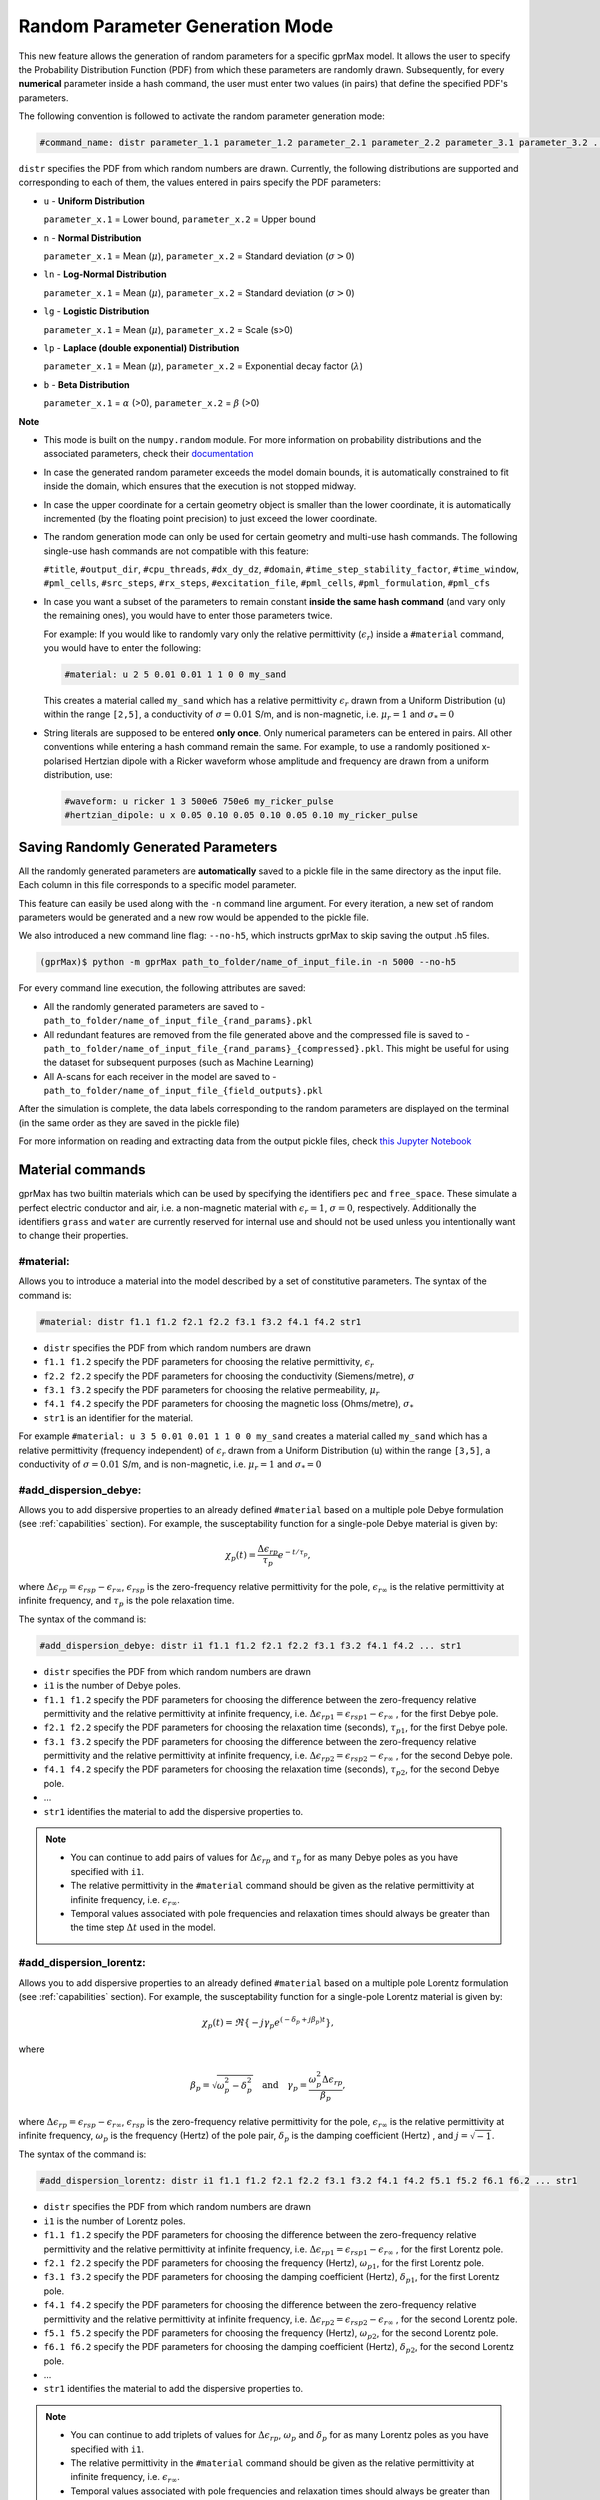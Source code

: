 .. _commands:

*********************************
Random Parameter Generation Mode
*********************************

This new feature allows the generation of random parameters for a specific gprMax model. It allows the user to specify the Probability Distribution Function (PDF) from which these parameters are randomly drawn. Subsequently, for every **numerical** parameter inside a hash command, the user must enter two values (in pairs) that define the specified PDF's parameters.

The following convention is followed to activate the random parameter generation mode:

.. code-block:: none

    #command_name: distr parameter_1.1 parameter_1.2 parameter_2.1 parameter_2.2 parameter_3.1 parameter_3.2 ...

``distr`` specifies the PDF from which random numbers are drawn. Currently, the following distributions are supported and corresponding to each of them, the values entered in pairs specify the PDF parameters:

* ``u`` - **Uniform Distribution**

  ``parameter_x.1`` = Lower bound, ``parameter_x.2`` = Upper bound

* ``n`` - **Normal Distribution**

  ``parameter_x.1`` = Mean (:math:`\mu`), ``parameter_x.2`` = Standard deviation (:math:`\sigma>0`)

* ``ln`` - **Log-Normal Distribution**

  ``parameter_x.1`` = Mean (:math:`\mu`), ``parameter_x.2`` = Standard deviation (:math:`\sigma>0`)

* ``lg`` - **Logistic Distribution**

  ``parameter_x.1`` = Mean (:math:`\mu`), ``parameter_x.2`` = Scale (s>0)

* ``lp`` - **Laplace (double exponential) Distribution**

  ``parameter_x.1`` = Mean (:math:`\mu`), ``parameter_x.2`` = Exponential decay factor (:math:`\lambda`)

* ``b`` - **Beta Distribution**

  ``parameter_x.1`` = :math:`\alpha` (>0), ``parameter_x.2`` = :math:`\beta` (>0)


**Note**

* This mode is built on the ``numpy.random`` module. For more information on probability distributions and the associated parameters, check their `documentation <https://numpy.org/doc/1.16/reference/routines.random.html>`_ 

* In case the generated random parameter exceeds the model domain bounds, it is automatically constrained to fit inside the domain, which ensures that the execution is not stopped midway.

* In case the upper coordinate for a certain geometry object is smaller than the lower coordinate, it is automatically incremented (by the floating point precision) to just exceed the lower coordinate.

* The random generation mode can only be used for certain geometry and multi-use hash commands. The following single-use hash commands are not compatible with this feature: 
  
  ``#title``, ``#output_dir``, ``#cpu_threads``, ``#dx_dy_dz``, ``#domain``, ``#time_step_stability_factor``, ``#time_window``, ``#pml_cells``, ``#src_steps``, ``#rx_steps``, ``#excitation_file``, ``#pml_cells``, ``#pml_formulation``, ``#pml_cfs``

* In case you want a subset of the parameters to remain constant **inside the same hash command** (and vary only the remaining ones), you would have to enter those parameters twice.

  For example: If you would like to randomly vary only the relative permittivity (:math:`\epsilon_r`) inside a ``#material`` command, you would have to enter the following: 

  .. code-block:: none

      #material: u 2 5 0.01 0.01 1 1 0 0 my_sand

  This creates a material called ``my_sand`` which has a relative permittivity :math:`\epsilon_r` drawn from a Uniform Distribution (``u``) within the range ``[2,5]``, a conductivity of :math:`\sigma = 0.01` S/m, and is non-magnetic, i.e. :math:`\mu_r = 1` and :math:`\sigma_* = 0`

* String literals are supposed to be entered **only once**. Only numerical parameters can be entered in pairs. All other conventions while entering a hash command remain the same. For example, to use a randomly positioned x-polarised Hertzian dipole with a Ricker waveform whose amplitude and frequency are drawn from a uniform distribution, use: 
  
  .. code-block:: none

    #waveform: u ricker 1 3 500e6 750e6 my_ricker_pulse
    #hertzian_dipole: u x 0.05 0.10 0.05 0.10 0.05 0.10 my_ricker_pulse


Saving Randomly Generated Parameters
====================================

All the randomly generated parameters are **automatically** saved to a pickle file in the same directory as the input file. Each column in this file corresponds to a specific model parameter.

This feature can easily be used along with the ``-n`` command line argument. For every iteration, a new set of random parameters would be generated and a new row would be appended to the pickle file. 

We also introduced a new command line flag: ``--no-h5``, which instructs gprMax to skip saving the output .h5 files.

.. code-block:: none

    (gprMax)$ python -m gprMax path_to_folder/name_of_input_file.in -n 5000 --no-h5

For every command line execution, the following attributes are saved:

* All the randomly generated parameters are saved to - ``path_to_folder/name_of_input_file_{rand_params}.pkl``
* All redundant features are removed from the file generated above and the compressed file is saved to - ``path_to_folder/name_of_input_file_{rand_params}_{compressed}.pkl``. This might be useful for using the dataset for subsequent purposes (such as Machine Learning)
* All A-scans for each receiver in the model are saved to - ``path_to_folder/name_of_input_file_{field_outputs}.pkl``

After the simulation is complete, the data labels corresponding to the random parameters are displayed on the terminal (in the same order as they are saved in the pickle file)

For more information on reading and extracting data from the output pickle files, check `this Jupyter Notebook <https://github.com/utsav-akhaury/gprMax/blob/devel/ML/ML.ipynb>`_


.. _materials:

Material commands
=================

gprMax has two builtin materials which can be used by specifying the identifiers ``pec`` and ``free_space``. These simulate a perfect electric conductor and air, i.e. a non-magnetic material with :math:`\epsilon_r = 1`, :math:`\sigma = 0`, respectively. Additionally the identifiers ``grass`` and ``water`` are currently reserved for internal use and should not be used unless you intentionally want to change their properties.

#material:
----------

Allows you to introduce a material into the model described by a set of constitutive parameters. The syntax of the command is:

.. code-block:: none

    #material: distr f1.1 f1.2 f2.1 f2.2 f3.1 f3.2 f4.1 f4.2 str1

* ``distr`` specifies the PDF from which random numbers are drawn
* ``f1.1 f1.2`` specify the PDF parameters for choosing the relative permittivity, :math:`\epsilon_r`
* ``f2.2 f2.2`` specify the PDF parameters for choosing the conductivity (Siemens/metre), :math:`\sigma`
* ``f3.1 f3.2`` specify the PDF parameters for choosing the relative permeability, :math:`\mu_r`
* ``f4.1 f4.2`` specify the PDF parameters for choosing the magnetic loss (Ohms/metre), :math:`\sigma_*`
* ``str1`` is an identifier for the material.

For example ``#material: u 3 5 0.01 0.01 1 1 0 0 my_sand`` creates a material called ``my_sand`` which has a relative permittivity (frequency independent) of :math:`\epsilon_r` drawn from a Uniform Distribution (``u``) within the range ``[3,5]``, a conductivity of :math:`\sigma = 0.01` S/m, and is non-magnetic, i.e. :math:`\mu_r = 1` and :math:`\sigma_* = 0`


#add_dispersion_debye:
----------------------

Allows you to add dispersive properties to an already defined ``#material`` based on a multiple pole Debye formulation (see :ref:`capabilities` section). For example, the susceptability function for a single-pole Debye material is given by:

.. math::

    \chi_p (t) = \frac{\Delta \epsilon_{rp}}{\tau_p} e^{-t/\tau_p},

where :math:`\Delta \epsilon_{rp} = \epsilon_{rsp} - \epsilon_{r \infty}`, :math:`\epsilon_{rsp}` is the zero-frequency relative permittivity for the pole, :math:`\epsilon_{r \infty}` is the relative permittivity at infinite frequency, and :math:`\tau_p` is the pole relaxation time.

The syntax of the command is:

.. code-block:: none

    #add_dispersion_debye: distr i1 f1.1 f1.2 f2.1 f2.2 f3.1 f3.2 f4.1 f4.2 ... str1

* ``distr`` specifies the PDF from which random numbers are drawn
* ``i1`` is the number of Debye poles.
* ``f1.1 f1.2`` specify the PDF parameters for choosing the difference between the zero-frequency relative permittivity and the relative permittivity at infinite frequency, i.e. :math:`\Delta \epsilon_{rp1} = \epsilon_{rsp1} - \epsilon_{r \infty}` , for the first Debye pole.
* ``f2.1 f2.2`` specify the PDF parameters for choosing the relaxation time (seconds), :math:`\tau_{p1}`, for the first Debye pole.
* ``f3.1 f3.2`` specify the PDF parameters for choosing the difference between the zero-frequency relative permittivity and the relative permittivity at infinite frequency, i.e. :math:`\Delta \epsilon_{rp2} = \epsilon_{rsp2} - \epsilon_{r \infty}` , for the second Debye pole.
* ``f4.1 f4.2`` specify the PDF parameters for choosing the relaxation time (seconds), :math:`\tau_{p2}`, for the second Debye pole.
* ...
* ``str1`` identifies the material to add the dispersive properties to.

.. note::

    * You can continue to add pairs of values for :math:`\Delta \epsilon_{rp}` and :math:`\tau_p` for as many Debye poles as you have specified with ``i1``.
    * The relative permittivity in the ``#material`` command should be given as the relative permittivity at infinite frequency, i.e. :math:`\epsilon_{r \infty}`.
    * Temporal values associated with pole frequencies and relaxation times should always be greater than the time step :math:`\Delta t` used in the model.


#add_dispersion_lorentz:
------------------------

Allows you to add dispersive properties to an already defined ``#material`` based on a multiple pole Lorentz formulation (see :ref:`capabilities` section). For example, the susceptability function for a single-pole Lorentz material is given by:

.. math::

    \chi_p (t) = \Re \left\{ -j\gamma_p e^{(-\delta_p + j\beta_p)t} \right\},

where

.. math::

    \beta_p = \sqrt{\omega_p^2 - \delta_p^2} \quad \textrm{and} \quad \gamma_p = \frac{\omega_p^2 \Delta \epsilon_{rp}}{\beta_p},

where :math:`\Delta \epsilon_{rp} = \epsilon_{rsp} - \epsilon_{r \infty}`, :math:`\epsilon_{rsp}` is the zero-frequency relative permittivity for the pole, :math:`\epsilon_{r \infty}` is the relative permittivity at infinite frequency, :math:`\omega_p` is the frequency (Hertz) of the pole pair, :math:`\delta_p` is the damping coefficient (Hertz) , and :math:`j=\sqrt{-1}`.

The syntax of the command is:

.. code-block:: none

    #add_dispersion_lorentz: distr i1 f1.1 f1.2 f2.1 f2.2 f3.1 f3.2 f4.1 f4.2 f5.1 f5.2 f6.1 f6.2 ... str1

* ``distr`` specifies the PDF from which random numbers are drawn
* ``i1`` is the number of Lorentz poles.
* ``f1.1 f1.2`` specify the PDF parameters for choosing the difference between the zero-frequency relative permittivity and the relative permittivity at infinite frequency, i.e. :math:`\Delta \epsilon_{rp1} = \epsilon_{rsp1} - \epsilon_{r \infty}` , for the first Lorentz pole.
* ``f2.1 f2.2`` specify the PDF parameters for choosing the frequency (Hertz), :math:`\omega_{p1}`, for the first Lorentz pole.
* ``f3.1 f3.2`` specify the PDF parameters for choosing the damping coefficient (Hertz), :math:`\delta_{p1}`, for the first Lorentz pole.
* ``f4.1 f4.2`` specify the PDF parameters for choosing the difference between the zero-frequency relative permittivity and the relative permittivity at infinite frequency, i.e. :math:`\Delta \epsilon_{rp2} = \epsilon_{rsp2} - \epsilon_{r \infty}` , for the second Lorentz pole.
* ``f5.1 f5.2`` specify the PDF parameters for choosing the frequency (Hertz), :math:`\omega_{p2}`, for the second Lorentz pole.
* ``f6.1 f6.2`` specify the PDF parameters for choosing the damping coefficient (Hertz), :math:`\delta_{p2}`, for the second Lorentz pole.
* ...
* ``str1`` identifies the material to add the dispersive properties to.

.. note::

    * You can continue to add triplets of values for :math:`\Delta \epsilon_{rp}`, :math:`\omega_p` and :math:`\delta_p` for as many Lorentz poles as you have specified with ``i1``.
    * The relative permittivity in the ``#material`` command should be given as the relative permittivity at infinite frequency, i.e. :math:`\epsilon_{r \infty}`.
    * Temporal values associated with pole frequencies and relaxation times should always be greater than the time step :math:`\Delta t` used in the model.


#add_dispersion_drude:
----------------------

Allows you to add dispersive properties to an already defined ``#material`` based on a multiple pole Drude formulation (see :ref:`capabilities` section). For example, the susceptability function for a single-pole Drude material is given by:

.. math::

    \chi_p (t) = \frac{\omega_p^2}{\gamma_p} (1-e^{-\gamma_p t}),

where :math:`\omega_p` is the frequency (Hertz) of the pole, and :math:`\gamma_p` is the inverse of the pole relaxation time (Hertz).

The syntax of the command is:

.. code-block:: none

    #add_dispersion_drude: distr i1 f1.1 f1.2 f2.1 f2.2 f3.1 f3.2 f4.1 f4.2 ... str1

* ``distr`` specifies the PDF from which random numbers are drawn
* ``i1`` is the number of Drude poles.
* ``f1.1 f1.2`` specify the PDF parameters for choosing the frequency (Hertz), :math:`\omega_{p1}`, for the first Drude pole.
* ``f2.1 f2.2`` specify the PDF parameters for choosing the inverse of the relaxation time (Hertz), :math:`\gamma_{p1}`, for the first Drude pole.
* ``f3.1 f3.2`` specify the PDF parameters for choosing the frequency (Hertz), :math:`\omega_{p2}`, for the second Drude pole.
* ``f4.1 f4.2`` specify the PDF parameters for choosing the inverse of the relaxation time (Hertz), :math:`\gamma_{p2}` for the second Drude pole.
* ...
* ``str1`` identifies the material to add the dispersive properties to.

.. note::

    * You can continue to add pairs of values for :math:`\omega_p` and :math:`\gamma_p` for as many Drude poles as you have specified with ``i1``.
    * Temporal values associated with pole frequencies and relaxation times should always be greater than the time step :math:`\Delta t` used in the model.


#soil_peplinski:
----------------

Allows you to use a mixing model for soils proposed by Peplinski (http://dx.doi.org/10.1109/36.387598), valid for frequencies in the range 0.3GHz to 1.3GHz. The command is designed to be used in conjunction with the ``#fractal_box`` command for creating soils with realistic dielectric and geometric properties. The syntax of the command is:

.. code-block:: none

    #soil_peplinski: distr f1.1 f1.2 f2.1 f2.2 f3.1 f3.2 f4.1 f4.2 f5.1 f5.2 f6.1 f6.2 str1

* ``distr`` specifies the PDF from which random numbers are drawn
* ``f1.1 f1.2`` specify the PDF parameters for choosing the sand fraction of the soil.
* ``f2.1 f2.2`` specify the PDF parameters for choosing the clay fraction of the soil.
* ``f3.1 f3.2`` specify the PDF parameters for choosing the bulk density of the soil in grams per centimetre cubed.
* ``f4.1 f4.2`` specify the PDF parameters for choosing the density of the sand particles in the soil in grams per centimetre cubed.
* ``f5.1 f5.2`` and ``f6.1 f6.2``specify the PDF parameters for defining a range for the volumetric water fraction of the soil.
* ``str1`` is an identifier for the soil.

For example for a soil with sand fraction 0.5, clay fraction 0.5, bulk density :math:`2~g/cm^3`, sand particle density of :math:`2.66~g/cm^3`, and a volumetric water fraction range of 0.001 - 0.25 use: ``#soil_peplinski: 0.5 0.5 2.0 2.66 0.001 0.25 my_soil``.

.. note::

    Further information on the Peplinski soil model and our implementation can be found in 'Giannakis, I. (2016). Realistic numerical modelling of Ground Penetrating Radar for landmine detection. The University of Edinburgh. (http://hdl.handle.net/1842/20449)'


Object construction commands
============================

Object construction commands are processed in the order they appear in the input file. Therefore space in the model allocated to a specific material using for example the ``#box`` command can be reallocated to another material using the same or any other object construction command. Space in the model can be regarded as a canvas in which objects are introduced and one can be overlaid on top of the other overwriting its properties in order to produce the desired geometry. The object construction commands can therefore be used to create complex shapes and configurations.

.. _geometryview:

#geometry_view:
---------------

Allows you output to file(s) information about the geometry of model. The file(s) use the open source `Visualization ToolKit (VTK) <http://www.vtk.org>`_ format which can be viewed in many free readers, such as `Paraview <http://www.paraview.org>`_. The command can be used to create several 3D views of the model which are useful for checking that it has been constructed as desired. The syntax of the command is:

.. code-block:: none

    #geometry_view: distr f1.1 f1.2 f2.1 f2.2 f3.1 f3.2 f4.1 f4.2 f5.1 f5.2 f6.1 f6.2 f7.1 f7.2 f8.1 f8.2 f9.1 f9.2 file1 c1

* ``distr`` specifies the PDF from which random numbers are drawn
* ``f1.1 f1.2`` and ``f2.1 f2.2`` and ``f3.1 f3.2`` specify the PDF parameters for choosing the lower left (x,y,z) coordinates of the volume of the geometry view in metres respectively.
* ``f4.1 f4.2`` and ``f5.1 f5.2`` and ``f6.1 f6.2`` specify the PDF parameters for choosing the upper right (x,y,z) coordinates of the volume of the geometry view in metres respectively.
* ``f7.1 f7.2`` and ``f8.1 f8.2`` and ``f9.1 f9.2`` specify the PDF parameters for choosing the spatial discretisation of the geometry view in metres respectively. Typically these will be the same as the spatial discretisation of the model but they can be courser if desired.
* ``file1`` is the filename of the file where the geometry view will be stored in the same directory as the input file.
* ``c1`` can be either n (normal) or f (fine) which specifies whether to output the geometry information on a per-cell basis (n) or a per-cell-edge basis (f). The fine mode should be reserved for viewing detailed parts of the geometry that occupy small volumes, as using this mode can generate geometry files with large file sizes.

.. tip::

    When you want to just check the geometry of your model, run gprMax using the optional command line argument ``--geometry-only``. This will build the model and produce any geometry view files, but will not run the simulation.


#edge:
------

Allows you to introduce a wire with specific properties into the model. A wire is an edge of a Yee cell and it can be useful to model resistors or thin wires. The syntax of the command is:

.. code-block:: none

    #edge: distr f1.1 f1.2 f2.1 f2.2 f3.1 f3.2 f4.1 f4.2 f5.1 f5.2 f6.1 f6.2 str1

* ``distr`` specifies the PDF from which random numbers are drawn
* ``f1.1 f1.2`` and ``f2.1 f2.2`` and ``f3.1 f3.2`` specify the PDF parameters for choosing the starting (x,y,z) coordinates of the edge respectively.
* ``f4.1 f4.2`` and ``f5.1 f5.2`` and ``f6.1 f6.2`` specify the PDF parameters for choosing the ending (x,y,z) coordinates of the edge respectively. The coordinates should define a single line.
* ``str1`` is a material identifier that must correspond to material that has already been defined in the input file, or is one of the builtin materials ``pec`` or ``free_space``.

For example to specify a x-directed wire of random length that is a perfect electric conductor, use: ``#edge: u 0.4 0.6 0.5 0.5 0.5 0.5 0.7 0.9 0.5 0.5 0.5 0.5 pec``. Note that the y and z coordinates are identical.

#plate:
-------

Allows you to introduce a plate with specific properties into the model. A plate is a surface of a Yee cell and it can be useful to model objects thinner than a Yee cell. The syntax of the command is:

.. code-block:: none

    #plate: distr f1.1 f1.2 f2.1 f2.2 f3.1 f3.2 f4.1 f4.2 f5.1 f5.2 f6.1 f6.2 str1

* ``f1.1 f1.2`` and ``f2.1 f2.2`` and ``f3.1 f3.2`` specify the PDF parameters for choosing the lower left (x,y,z) coordinates of the plate respectively.
* ``f4.1 f4.2`` and ``f5.1 f5.2`` and ``f6.1 f6.2`` specify the PDF parameters for choosing the upper right (x,y,z) coordinates of the plate respectively. The coordinates should define a surface and not a 3D object like the ``#box`` command.
* ``str1`` is a material identifier that must correspond to material that has already been defined in the input file, or is one of the builtin materials ``pec`` or ``free_space``.

For example to specify a xy oriented plate of random surface area that is a perfect electric conductor, use: ``#plate: u 0.4 0.6 0.4 0.6 0.5 0.5 0.7 0.8 0.8 0.9 0.5 0.5 pec``. Note that the z coordinates are identical.

#triangle:
----------

Allows you to introduce a triangular patch or a triangular prism with specific properties into the model. The patch is just a triangular surface made as a collection of staircased Yee cells, and the triangular prism extends the triangular patch in the direction perpendicular to the plane. The syntax of the command is:

.. code-block:: none

    #triangle: distr f1.1 f1.2 f2.1 f2.2 f3.1 f3.2 f4.1 f4.2 f5.1 f5.2 f6.1 f6.2 f7.1 f7.2 f8.1 f8.2 f9.1 f9.2 f10.1 f10.2 str1 [c1]

* ``distr`` specifies the PDF from which random numbers are drawn
* ``f1.1 f1.2`` and ``f2.1 f2.2`` and ``f3.1 f3.2`` specify the PDF parameters for choosing the coordinates (x,y,z) of the first apex of the triangle respectively.
* ``f4.1 f4.2`` and ``f5.1 f5.2`` and ``f6.1 f6.2`` specify the PDF parameters for choosing the coordinates (x,y,z) of the second apex respectively.
* ``f7.1 f7.2`` and ``f8.1 f8.2`` and ``f9.1 f9.2`` specify the PDF parameters for choosing the coordinates (x,y,z) of the third apex respectively.
* ``f10.1 f10.2`` specify the PDF parameters for choosing the thickness of the triangular prism. If the thickness is zero then a triangular patch is created.
* ``str1`` is a material identifier that must correspond to material that has already been defined in the input file, or is one of the builtin materials ``pec`` or ``free_space``.
* ``c1`` is an optional parameter which can be ``y`` or ``n``, used to switch on and off dielectric smoothing. For use only when creating a triangular prism, not a triangular patch.

For example, to specify a xy orientated triangular patch that is a perfect electric conductor, use: ``#triangle: u 0.4 0.6 0.4 0.6 0.5 0.5 0.4 0.6 0.4 0.6 0.5 0.5 0.7 0.8 0.9 1.0 0.5 0.5 0.0 0.0 pec``. Note that the z coordinates are identical and the thickness is zero.

#box:
-----

Allows you to introduce an orthogonal parallelepiped with specific properties into the model. The syntax of the command is:

.. code-block:: none

    #box: distr f1.1 f1.2 f2.1 f2.2 f3.1 f3.2 f4.1 f4.2 f5.1 f5.2 f6.1 f6.2 str1 [c1]

* ``distr`` specifies the PDF from which random numbers are drawn
* ``f1.1 f1.2`` and ``f2.1 f2.2`` and ``f3.1 f3.2`` specify the PDF parameters for choosing the lower left (x,y,z) coordinates of the parallelepiped respectively.
* ``f4.1 f4.2`` and ``f5.1 f5.2`` and ``f6.1 f6.2`` specify the PDF parameters for choosing the upper right (x,y,z) coordinates of the parallelepiped respectively.
* ``str1`` is a material identifier that must correspond to material that has already been defined in the input file, or is one of the builtin materials ``pec`` or ``free_space``.
* ``c1`` is an optional parameter which can be ``y`` or ``n``, used to switch on and off dielectric smoothing.

#sphere:
--------

Allows you to introduce a spherical object with specific parameters into the model. The syntax of the command is:

.. code-block:: none

    #sphere: distr f1.1 f1.2 f2.1 f2.2 f3.1 f3.2 f4.1 f4.2 str1 [c1]

* ``distr`` specifies the PDF from which random numbers are drawn
* ``f1.1 f1.2`` and ``f2.1 f2.2`` and ``f3.1 f3.2`` specify the PDF parameters for choosing the coordinates (x,y,z) of the centre of the sphere respectively.
* ``f4.1 f4.2`` specify the PDF parameters for choosing its radius.
* ``str1`` is a material identifier that must correspond to material that has already been defined in the input file, or is one of the builtin materials ``pec`` or ``free_space``.
* ``c1`` is an optional parameter which can be ``y`` or ``n``, used to switch on and off dielectric smoothing.

For example, to specify a randomly centered sphere with random radius and with constitutive parameters of ``my_sand``, use: ``#sphere: u 0.4 0.6 0.4 0.6 0.4 0.6 0.1 0.4 my_sand``.

.. note::

    * Sphere objects are permitted to extend outwith the model domain if desired, however, only parts of object inside the domain will be created.

#cylinder:
----------

Allows you to introduce a circular cylinder into the model. The orientation of the cylinder axis can be arbitrary, i.e. it does not have align with one of the Cartesian axes of the model. The syntax of the command is:

.. code-block:: none

    #cylinder: distr f1.1 f1.2 f2.1 f2.2 f3.1 f3.2 f4.1 f4.2 f5.1 f5.2 f6.1 f6.2 f7.1 f7.2 str1 [c1]

* ``distr`` specifies the PDF from which random numbers are drawn
* ``f1.1 f1.2`` and ``f2.1 f2.2`` and ``f3.1 f3.2`` specify the PDF parameters for choosing the coordinates (x,y,z) of the centre of one face of the cylinder repectively
* ``f4.1 f4.2`` and ``f5.1 f5.2`` and ``f6.1 f6.2`` specify the PDF parameters for choosing the coordinates (x,y,z) of the centre of the other face repectively.
* ``f7.1 f7.2`` specify the PDF parameters for choosing the radius of the cylinder.
* ``str1`` is a material identifier that must correspond to material that has already been defined in the input file, or is one of the builtin materials ``pec`` or ``free_space``.
* ``c1`` is an optional parameter which can be ``y`` or ``n``, used to switch on and off dielectric smoothing.

For example, to specify a cylinder with its axis in the y direction and that is a perfect electric conductor, use: ``#cylinder: u 0.5 0.5 0.1 0.3 0.5 0.5 0.5 0.5 0.6 0.8 0.5 0.5 0.1 0.4 pec``.

.. note::

    * Cylinder objects are permitted to extend outwith the model domain if desired, however, only parts of object inside the domain will be created.


#cylindrical_sector:
--------------------

Allows you to introduce a cylindrical sector (shaped like a slice of pie) into the model. The syntax of the command is:

.. code-block:: none

    #cylindrical_sector: distr n1 f1.1 f1.2 f2.1 f2.2 f3.1 f3.2 f4.1 f4.2 f5.1 f5.2 f6.1 f6.2 f7.1 f7.2 str1 [c1]

* ``distr`` specifies the PDF from which random numbers are drawn
* ``n1`` is the direction of the axis of the cylinder from which the sector is defined and can be ``x``, ``y``, or ``z``.
* ``f1.1 f1.2`` and ``f2.1 f2.2``specify the PDF parameters for choosing the coordinates of the centre of the cylindrical sector respectively.
* ``f3.1 f3.2`` and ``f4.1 f4.2``specify the PDF parameters for choosing the lower and higher coordinates of the axis of the cylinder from which the sector is defined (in effect they specify the thickness of the sector).
* ``f5.1 f5.2`` specify the PDF parameters for choosing the radius of the cylindrical sector.
* ``f6.1 f6.2`` specify the PDF parameters for choosing the starting angle (in degrees) for the cylindrical sector (with zero degrees defined on the positive first axis of the plane of the cylindrical sector).
* ``f7.1 f7.2`` specify the PDF parameters for choosing the angle (in degrees) swept by the cylindrical sector (the finishing angle of the sector is always anti-clockwise from the starting angle).
* ``str1`` is a material identifier that must correspond to material that has already been defined in the input file, or is one of the builtin materials ``pec`` or ``free_space``.
* ``c1`` is an optional parameter which can be ``y`` or ``n``, used to switch on and off dielectric smoothing.

For example, to specify a cylindrical sector with its axis in the z direction and that is a perfect electric conductor, use: ``#cylindrical_sector: u z 0.30 0.35 0.20 0.25 0.400 0.500 0.550 0.600 0.25 0.30 330 350 60 80 pec``.

.. note::

    * Cylindrical sector objects are permitted to extend outwith the model domain if desired, however, only parts of object inside the domain will be created.

.. _fractals:

#fractal_box:
-------------

Allows you to introduce an orthogonal parallelepiped with fractal distributed properties which are related to a mixing model or normal material into the model. The syntax of the command is:

.. code-block:: none

    #fractal_box: distr f1.1 f1.2 f2.1 f2.2 f3.1 f3.2 f4.1 f4.2 f5.1 f5.2 f6.1 f6.2 f7.1 f7.2 f8.1 f8.2 f9.1 f9.2 f10.1 f10.2 i1 str1 str2 [i2] [c1]

* ``distr`` specifies the PDF from which random numbers are drawn
* ``f1.1 f1.2`` and ``f2.1 f2.2`` and ``f3.1 f3.2`` specify the PDF parameters for choosing the lower left (x,y,z) coordinates of the parallelepiped respectively.
* ``f4.1 f4.2`` and ``f5.1 f5.2`` and ``f6.1 f6.2`` specify the PDF parameters for choosing the upper right (x,y,z) coordinates of the parallelepiped respectively.
* ``f7.1 f7.2`` specify the PDF parameters for choosing the fractal dimension, which for an orthogonal parallelepiped, should take values between zero and three.
* ``f8.1 f8.2`` specify the PDF parameters for choosing the weights for the fractal in the x direction.
* ``f9.1 f9.2`` specify the PDF parameters for choosing the weights for the fractal in the y direction.
* ``f10.1 f10.2`` specify the PDF parameters for choosing the weights for the fractal in the z direction.
* ``i1`` is the number of materials to use for the fractal distribution (defined according to the associated mixing model). This should be set to one if using a normal material instead of a mixing model.
* ``str1`` is an identifier for the associated mixing model or material.
* ``str2`` is an identifier for the fractal box itself.
* ``i2`` is an optional parameter which controls the seeding of the random number generator used to create the fractals. By default (if you don't specify this parameter) the random number generator will be seeded by trying to read data from ``/dev/urandom`` (or the Windows analogue) if available or from the clock otherwise.
* ``c1`` is an optional parameter which can be ``y`` or ``n``, used to switch on and off dielectric smoothing. If ``c1`` is specified then a value for ``i2`` must also be present.

For example, to create an orthogonal parallelepiped with fractal distributed properties using a Peplinski mixing model for soil, with 50 different materials over a range of water volumetric fractions from 0.001 - 0.25, you should first define the mixing model using: ``#soil_peplinski: 0.5 0.5 2.0 2.66 0.001 0.25 my_soil`` and then specify the fractal box using ``#fractal_box: u 0 0 0 0 0 0 0.1 0.1 0.1 0.1 0.1 0.1 1.5 3 1 2 1 2 1 2 50 my_soil my_fractal_box``.

#add_surface_roughness:
-----------------------

Allows you to add rough surfaces to a ``#fractal_box`` in the model. A fractal distribution is used for the profile of the rough surface. The syntax of the command is:

.. code-block:: none

    #add_surface_roughness: distr f1.1 f1.2 f2.1 f2.2 f3.1 f3.2 f4.1 f4.2 f5.1 f5.2 f6.1 f6.2 f7.1 f7.2 f8.1 f8.2 f9.1 f9.2 f10.1 f10.2 f11.1 f11.2 str1 [i1]

* ``distr`` specifies the PDF from which random numbers are drawn
* ``f1.1 f1.2`` and ``f2.1 f2.2`` and ``f3.1 f3.2`` specify the PDF parameters for choosing the lower left (x,y,z) coordinates of a surface on a ``#fractal_box`` respectively.
* ``f4.1 f4.2`` and ``f5.1 f5.2`` and ``f6.1 f6.2`` specify the PDF parameters for choosing the upper right (x,y,z) coordinates of a surface on a ``#fractal_box`` repectively. The coordinates must locate one of the six surfaces of a ``#fractal_box`` but do not have to extend over the entire surface.
* ``f7.1 f7.2`` specify the PDF parameters for choosing the fractal dimension, which for an orthogonal parallelepiped, should take values between zero and three.
* ``f8.1 f8.2`` specify the PDF parameters for choosing the weights for the fractal in first direction of the surface.
* ``f9.1 f9.2`` specify the PDF parameters for choosing the weights for the fractal in the second direction of the surface.
* ``f10.1 f10.2`` and ``f11.1 f11.2`` specify the PDF parameters for defining the lower and upper limits for a range over which the roughness can vary. These limits should be specified relative to the dimensions of the ``#fractal_box`` that the rough surface is being applied.
* ``str1`` is an identifier for the ``#fractal_box`` that the rough surface should be applied to.
* ``i1`` is an optional parameter which controls the seeding of the random number generator used to create the fractals. By default (if you don't specify this parameter) the random number generator will be seeded by trying to read data from ``/dev/urandom`` (or the Windows analogue) if available or from the clock otherwise.

Up to six ``#add_rough_surface commands`` can be given for any ``#fractal_box`` corresponding to the six surfaces.

For example, if a ``#fractal_box`` has been specified using: ``#fractal_box: 0 0 0 0.1 0.1 0.1 1.5 1 1 1 50 my_soil my_fractal_box`` then to apply a rough surface that varys between 85 mm and 110 mm (i.e. valleys that are up to 15 mm deep and peaks that are up to 10 mm tall) to the surface that is in the positive z direction, use ``#add_surface_roughness: u 0 0 0 0 0.1 0.1 0.1 0.1 0.1 0.1 0.1 0.1 1.5 1.5 1 1 1 1 0.085 0.090 0.110 0.115 my_fractal_box``.

#add_surface_water:
-------------------

Allows you to add surface water to a ``#fractal_box`` in the model that has had a rough surface applied. The syntax of the command is:

.. code-block:: none

    #add_surface_water: distr f1.1 f1.2 f2.1 f2.2 f3.1 f3.2 f4.1 f4.2 f5.1 f5.2 f6.1 f6.2 f7.1 f7.2 str1

* ``distr`` specifies the PDF from which random numbers are drawn
* ``f1.1 f1.2`` and ``f2.1 f2.2`` and ``f3.1 f3.2`` specify the PDF parameters for choosing the lower left (x,y,z) coordinates of a surface on a ``#fractal_box`` respectively.
* ``f4.1 f4.2`` and ``f5.1 f5.2`` and ``f6.1 f6.2`` specify the PDF parameters for choosing the upper right (x,y,z) coordinates of a surface on a ``#fractal_box`` repectively. The coordinates must locate one of the six surfaces of a ``#fractal_box`` but do not have to extend over the entire surface.
* ``f7.1 f7.2`` specify the PDF parameters for choosing the depth of the water, which should be specified relative to the dimensions of the ``#fractal_box`` that the surface water is being applied.
* ``str1`` is an identifier for the ``#fractal_box`` that the surface water should be applied to.

For example, to add surface water with random depth between 5-10 mm to an existing ``#fractal_box`` that has been specified using ``#fractal_box: 0 0 0 0.1 0.1 0.1 1.5 1 1 1 50 my_soil my_fractal_box`` and has had a rough surface applied using ``#add_surface_roughness: 0 0 0.1 0.1 0.1 0.1 1.5 1 1 0.085 0.110 my_fractal_box``, use ``#add_surface_water: u 0 0 0 0 0.1 0.1 0.1 0.1 0.1 0.1 0.1 0.1 0.1 0.1 0.105 0.110 my_fractal_box``.

.. note::

    * The water is modelled using a single-pole Debye formulation with properties :math:`\epsilon_{rs} = 80.1`, :math:`\epsilon_{\infty} = 4.9`, and a relaxation time of :math:`\tau = 9.231 \times 10^{-12}` seconds (http://dx.doi.org/10.1109/TGRS.2006.873208). If you prefer, gprMax will use your own definition for water as long as it is named ``water``.

#add_grass:
-----------

Allows you to add grass with roots to a ``#fractal_box`` in the model. The blades of grass are randomly distributed over the specified surface area and a fractal distribution is used to vary the height of the blades of grass and depth of the grass roots. The syntax of the command is:

.. code-block:: none

    #add_grass: distr f1.1 f1.2 f2.1 f2.2 f3.1 f3.2 f4.1 f4.2 f5.1 f5.2 f6.1 f6.2 f7.1 f7.2 f8.1 f8.2 f9.1 f9.2 i1 str1 [i2]

* ``distr`` specifies the PDF from which random numbers are drawn
* ``f1.1 f1.2`` and ``f2.1 f2.2`` and ``f3.1 f3.2`` specify the PDF parameters for choosing the lower left (x,y,z) coordinates of a surface on a ``#fractal_box`` respectively.
* ``f4.1 f4.2`` and ``f5.1 f5.2`` and ``f6.1 f6.2`` specify the PDF parameters for choosing the upper right (x,y,z) coordinates of a surface on a ``#fractal_box`` respectively. The coordinates must locate one of three surfaces (in the positive axis direction) of a ``#fractal_box`` but do not have to extend over the entire surface.
* ``f7.1 f7.2`` specify the PDF parameters for choosing the fractal dimension, which for an orthogonal parallelepiped, should take values between zero and three.
* ``f8.1 f8.2`` and ``f9.1 f9.2`` specify the PDF parameters for defining the lower and upper limits for a range over which the height of the blades of grass can vary. These limits should be specified relative to the dimensions of the ``#fractal_box`` that the grass is being applied.
* ``i1`` is the number of blades of grass that should be applied to the surface area.
* ``str1`` is an identifier for the ``#fractal_box`` that the grass should be applied to.
* ``i2`` is an optional parameter which controls the seeding of the random number generator used to create the fractals. By default (if you don't specify this parameter) the random number generator will be seeded by trying to read data from ``/dev/urandom`` (or the Windows analogue) if available or from the clock otherwise.

For example, to apply 100 blades of grass that randomly vary in height to the entire surface in the positive z direction of a ``#fractal_box`` that had been specified using ``#fractal_box: 0 0 0 0.1 0.1 0.1 1.5 1 1 50 my_soil my_fractal_box``, use ``#add_grass: u 0 0 0 0 0.1 0.1 0.1 0.1 0.1 0.1 0.1 0.1 1.5 1.5 0.2 0.2 0.25 0.40 100 my_fractal_box``.

.. note::

    * The grass is modelled using a single-pole Debye formulation with properties :math:`\epsilon_{rs} = 18.5087`, :math:`\epsilon_{\infty} = 12.7174`, and a relaxation time of :math:`\tau = 1.0793 \times 10^{-11}` seconds (http://dx.doi.org/10.1007/BF00902994). If you prefer, gprMax will use your own definition for grass if you use a material named ``grass``. The geometry of the blades of grass are defined by the parametric equations: :math:`x = x_c +s_x {\left( \frac{t}{b_x} \right)}^2`, :math:`y = y_c +s_y {\left( \frac{t}{b_y} \right)}^2`, and :math:`z=t`, where :math:`s_x` and :math:`s_y` can be -1 or 1 which are randomly chosen, and where the constants :math:`b_x` and :math:`b_y` are random numbers based on a Gaussian distribution.

#geometry_objects_read:
-----------------------

Allows you to insert pre-defined geometry into a model. The geometry is specified using a 3D array of integer numbers stored in a HDF5 file. The integer numbers must correspond to the order of a list of ``#material`` commands specified in a text file. The syntax of the command is:

.. code-block:: none

    #geometry_objects_read: distr f1.1 f1.2 f2.1 f2.2 f3.1 f3.2 file1 file2

* ``distr`` specifies the PDF from which random numbers are drawn
* ``f1.1 f1.2`` and ``f2.1 f2.2`` and ``f3.1 f3.2`` specify the PDF parameters for choosing the lower left (x,y,z) coordinates in the domain where the lower left corner of the geometry array should be placed.
* ``file1`` is the path to and filename of the HDF5 file that contains an integer array which defines the geometry.
* ``file2`` is the path to and filename of the text file that contains ``#material`` commands.

.. note::

    * The integer numbers in the HDF5 file must be stored as a NumPy array at the root named ``data`` with type ``np.int16``.
    * The integer numbers in the HDF5 file correspond to the order of material commands in the materials text file, i.e. if ``#sand: 3 0 1 0`` is the first material in the materials file, it will be associated with any integers that are zero in the HDF5 file.
    * You can use an integer of -1 in the HDF5 file to indicate not to build any material at that location, i.e. whatever material is already in the model at that location.
    * The spatial resolution of the geometry objects must match the spatial resolution defined in the model.
    * The spatial resolution must be specified as a root attribute of the HDF5 file with the name ``dx_dy_dz`` equal to a tuple of floats, e.g. (0.002, 0.002, 0.002)
    * If the geometry objects being imported were originally generated using gprMax, i.e. exported using #geometry_objects_write, then you can use dielectric smoothing as you like when generating the original geometry objects. However, if the geometry objects being imported were generated by an external method then dielectric smoothing will not take place.

#geometry_objects_write:
------------------------

Allows you to write geometry generated in a model to file. The file can be read back into gprMax using the ``#geometry_objects_read`` command. This allows complex geometry that can take some time to generate to be saved to file and more quickly imported into subsequent models. The geometry information is saved as a 3D array of integer numbers stored in a HDF5 file, and corresponding material information is stored in a text file. The integer numbers correspond to the order of a list of ``#material`` commands specified in the text file. The syntax of the command is:

.. code-block:: none

    #geometry_objects_write: distr f1.1 f1.2 f2.1 f2.2 f3.1 f3.2 f4.1 f4.2 f5.1 f5.2 f6.1 f6.2 file1

* ``distr`` specifies the PDF from which random numbers are drawn
* ``f1.1 f1.2`` and ``f2.1 f2.2`` and ``f3.1 f3.2`` specify the PDF parameters for choosing the lower left (x,y,z) coordinates of the parallelepiped respectively.
* ``f4.1 f4.2`` and ``f5.1 f5.2`` and ``f6.1 f6.2`` specify the PDF parameters for choosing the upper right (x,y,z) coordinates of the parallelepiped respectively.
* ``file1`` is the basename for the files where geometry and material information will be stored.

.. note::

    * The structure of the HDF5 file is the same as that described for the ``#geometry_objects_read`` command.
    * Objects are stored using spatial resolution defined in the model.


Source and output commands
==========================

#waveform:
----------

Allows you to specify waveforms to use with sources in the model. The syntax of the command is:

.. code-block:: none

    #waveform: distr str1 f1.1 f1.2 f2.1 f2.2 str2

* ``distr`` specifies the PDF from which random numbers are drawn
* ``str1`` is the type of waveform which can be:

    * ``gaussian`` which is a Gaussian waveform.
    * ``gaussiandot`` which is the first derivative of a Gaussian waveform.
    * ``gaussiandotnorm`` which is the normalised first derivative of a Gaussian waveform.
    * ``gaussiandotdot`` which is the second derivative of a Gaussian waveform.
    * ``gaussiandotdotnorm`` which is the normalised second derivative of a Gaussian waveform.
    * ``ricker`` which is a Ricker (or Mexican hat) waveform, i.e. the negative, normalised second derivative of a Gaussian waveform.
    * ``gaussianprime`` which is the first derivative of a Gaussian waveform, directly derived from the aforementioned ``gaussian`` (see notes below).
    * ``gaussiandoubleprime`` which is the second derivative of a Gaussian waveform, directly derived from the aforementioned ``gaussian`` (see notes below).
    * ``sine`` which is a single cycle of a sine waveform.
    * ``contsine`` which is a continuous sine waveform. In order to avoid introducing noise into the calculation the amplitude of the waveform is modulated for the first cycle of the sine wave (ramp excitation).
* ``f1.1 f1.2`` specify the PDF parameters for choosing the scaling of the maximum amplitude of the waveform (for a ``#hertzian_dipole`` the units will be Amps, for a ``#voltage_source`` or ``#transmission_line`` the units will be Volts).
* ``f2.1 f2.2`` specify the PDF parameters for choosing the centre frequency of the waveform (Hertz). In the case of the Gaussian waveform it is related to the pulse width.
* ``str2`` is an identifier for the waveform used to assign it to a source.

For example, to specify the normalised first derivate of a Gaussian waveform with a random amplitude and centre frequency, use: ``#waveform: u gaussiandotnorm 1 2 1.0e9 1.5e9 my_gauss_pulse``.

.. note::

    * The functions used to create the waveforms can be found in the :ref:`tools section <waveforms>`.
    * ``gaussiandot``, ``gaussiandotnorm``, ``gaussiandotdot``, ``gaussiandotdotnorm``, ``ricker`` waveforms have their centre frequencies specified by the user, i.e. they are not derived to the 'base' ``gaussian``
    * ``gaussianprime`` and ``gaussiandoubleprime`` waveforms are the first derivative and second derivative of the 'base' ``gaussian`` waveform, i.e. the centre frequencies of the waveforms will rise for the first and second derivatives.


#hertzian_dipole:
-----------------

Allows you to specify a current density term at an electric field location - the simplest excitation, often referred to as an additive or soft source.

.. math::

    J_s = \frac{I \Delta l}{\Delta x \Delta y \Delta z},

where :math:`J_s` is the current density, :math:`I` is the current, :math:`\Delta l` is the length of the infinitesimal electric dipole, and :math:`\Delta x`, :math:`\Delta y`, and :math:`\Delta z` are the spatial resolution of the grid.

.. note::

    * :math:`\Delta l` is set equal to :math:`\Delta x`, :math:`\Delta y`, or :math:`\Delta z` depending on the specified polarisation.

The syntax of the command is:

.. code-block:: none

    #hertzian_dipole: distr c1 f1.1 f1.2 f2.1 f2.2 f3.1 f3.2 str1 [f4.1 f4.2 f5.1 f5.2]

* ``distr`` specifies the PDF from which random numbers are drawn
* ``c1`` is the polarisation of the source and can be ``x``, ``y``, or ``z``.
* ``f1.1 f1.2`` and ``f2.1 f2.2`` and ``f3.1 f3.2`` specify the PDF parameters for choosing the coordinates (x,y,z) of the source in the model.
* ``f4.1 f4.2 f5.1 f5.2`` are optional parameters. ``f4.1 f4.2`` specify the PDF parameters for choosing the time delay in starting the source. ``f5.1 f5.2`` specify the PDF parameters for choosing the time to remove the source. If the time window is longer than the source removal time then the source will stop after the source removal time. If the source removal time is longer than the time window then the source will be active for the entire time window. If ``f4.1 f4.2 f5.1 f5.2`` are omitted the source will start at the beginning of time window and stop at the end of the time window.
* ``str1`` is the identifier of the waveform that should be used with the source.

For example, to use a randomly placed x-polarised Hertzian dipole with unit amplitude and a 600 MHz centre frequency Ricker waveform, use: ``#waveform: ricker 1 600e6 my_ricker_pulse`` and ``#hertzian_dipole: u x 0.05 0.05 0.05 0.08 0.08 0.08 my_ricker_pulse``.

.. note::

    * When a ``#hertzian_dipole`` is used in a 2D simulation it acts as a line source of current in the invariant (geometry) direction of the simulation.


#magnetic_dipole:
-----------------

This will simulate an infinitesimal magnetic dipole. This is often referred to as an additive or soft source. The syntax of the command is:

.. code-block:: none

    #magnetic_dipole: distr c1 f1.1 f1.2 f2.1 f2.2 f3.1 f3.2 str1 [f4.1 f4.2 f5.1 f5.2]

* ``distr`` specifies the PDF from which random numbers are drawn
* ``c1`` is the polarisation of the source and can be ``x``, ``y``, or ``z``.
* ``f1.1 f1.2`` and ``f2.1 f2.2`` and ``f3.1 f3.2`` specify the PDF parameters for choosing the coordinates (x,y,z) of the source in the model.
* ``f4.1 f4.2 f5.1 f5.2`` are optional parameters. ``f4.1 f4.2`` specify the PDF parameters for choosing the time delay in starting the source. ``f5.1 f5.2`` specify the PDF parameters for choosing the time to remove the source. If the time window is longer than the source removal time then the source will stop after the source removal time. If the source removal time is longer than the time window then the source will be active for the entire time window. If ``f4.1 f4.2 f5.1 f5.2`` are omitted the source will start at the beginning of time window and stop at the end of the time window.
* ``str1`` is the identifier of the waveform that should be used with the source.

#voltage_source:
----------------

Allows you to introduce a voltage source at an electric field location. It can be a hard source if it's resistance is zero, i.e. the time variation of the specified electric field component is prescribed, or if it's resistance is non-zero it behaves as a resistive voltage source. It is useful for exciting antennas when the physical properties of the antenna are included in the model. The syntax of the command is:

.. code-block:: none

    #voltage_source: distr c1 f1.1 f1.2 f2.1 f2.2 f3.1 f3.2 f4.1 f4.2 str1 [f5.1 f5.2 f6.1 f6.2]

* ``distr`` specifies the PDF from which random numbers are drawn
* ``c1`` is the polarisation of the source and can be ``x``, ``y``, or ``z``.
* ``f1.1 f1.2`` and ``f2.1 f2.2`` and ``f3.1 f3.2`` specify the PDF parameters for choosing the coordinates (x,y,z) of the source in the model.
* ``f4.1 f4.2`` specify the PDF parameters for choosing the internal resistance of the voltage source in Ohms. If it is set to zero, then the voltage source is a hard source. That means it prescribes the value of the electric field component. If the waveform becomes zero then the source is perfectly reflecting.
* ``f5.1 f5.2 f6.1 f6.2`` are optional parameters. ``f5.1 f5.2`` specify the PDF parameters for choosing the time delay in starting the source. ``f6.1 f6.2`` specify the PDF parameters for choosing the time to remove the source. If the time window is longer than the source removal time then the source will stop after the source removal time. If the source removal time is longer than the time window then the source will be active for the entire time window. If ``f4.1 f4.2 f5.1 f5.2`` are omitted the source will start at the beginning of time window and stop at the end of the time window.
* ``str1`` is the identifier of the waveform that should be used with the source.

For example, to specify a randomly placed y-directed voltage source with random internal resistance between 50 & 100 Ohms, an amplitude of five, and a 1.2 GHz centre frequency Gaussian waveform use: ``#waveform: gaussian 5 1.2e9 my_gauss_pulse`` and ``#voltage_source: u y 0.05 0.05 0.05 0.08 0.08 0.08 50 100 my_gauss_pulse``.

#transmission_line:
-------------------

Allows you to introduce a one-dimensional transmission line model [MAL1994]_ at an electric field location. The transmission line can have a specified resistance greater than zero and less than the impedance of free space (376.73 Ohms). It is useful for exciting antennas when the physical properties of the antenna are included in the model. The syntax of the command is:

.. code-block:: none

    #transmission_line: distr c1 f1.1 f1.2 f2.1 f2.2 f3.1 f3.2 f4.1 f4.2 str1 [f5.1 f5.2 f6.1 f6.2]

* ``distr`` specifies the PDF from which random numbers are drawn
* ``c1`` is the polarisation of the transmission line and can be ``x``, ``y``, or ``z``.
* ``f1.1 f1.2`` and ``f2.1 f2.2`` and ``f3.1 f3.2`` specify the PDF parameters for choosing the coordinates (x,y,z) of the transmission line in the model.
* ``f4.1 f4.2`` specify the PDF parameters for choosing the characteristic resistance of the transmission line source in Ohms. It can be any value greater than zero and less than the impedance of free space (376.73 Ohms).
* ``f5.1 f5.2 f6.1 f6.2`` are optional parameters. ``f5.1 f5.2`` specify the PDF parameters for choosing the time delay in starting the source. ``f6.1 f6.2`` specify the PDF parameters for choosing the time to remove the source. If the time window is longer than the source removal time then the source will stop after the source removal time. If the source removal time is longer than the time window then the source will be active for the entire time window. If ``f4.1 f4.2 f5.1 f5.2`` are omitted the source will start at the beginning of time window and stop at the end of the time window.
* ``str1`` is the identifier of the waveform that should be used with the source.

Time histories of voltage and current values in the transmission line are saved to the output file. These are documented in the :ref:`output file section <output>`. These parameters are useful for calculating characteristics of an antenna such as the input impedance or S-parameters. gprMax includes a Python module (in the ``tools`` package) to help you view the input impedance and s11 parameter from an antenna model fed using a transmission line. Details of how to use this module is given in the :ref:`tools section <plotting>`.

For example, to specify a randomly placed z-directed transmission line source with a random resistance between 50 & 100 Ohms, an amplitude of five, and a 1.2 GHz centre frequency Gaussian waveform use: ``#waveform: gaussian 5 1.2e9 my_gauss_pulse`` and ``#transmission_line: u z 0.05 0.05 0.05 0.08 0.08 0.08 50 100 my_gauss_pulse``.

An example antenna model using a transmission line can be found in the :ref:`examples section <example-wire-dipole>`.

#rx:
----

Allows you to introduce output points into the model. These are locations where the values of the electric and magnetic field components over the number of iterations of the model will be saved to file. The syntax of the command is:

.. code-block:: none

    #rx: distr f1.1 f1.2 f2.1 f2.2 f3.1 f3.2 [str1 str2]

* ``distr`` specifies the PDF from which random numbers are drawn
* ``f1.1 f1.2`` and ``f2.1 f2.2`` and ``f3.1 f3.2`` specify the PDF parameters for choosing the coordinates (x,y,z) of the receiver in the model.
* ``str1`` is the identifier of the receiver.
* ``str2`` is a list of outputs with this receiver. It can be any selection from ``Ex``, ``Ey``, ``Ez``, ``Hx``, ``Hy``, ``Hz``, ``Ix``, ``Iy``, or ``Iz``.

.. note::

    * When the optional parameters ``str1`` and ``str2`` are not given all the electric and magnetic field components will be output with the receiver point.

#rx_array:
----------

Provides a simple method of defining multiple output points in the model. The syntax of the command is:

.. code-block:: none

    #rx_array: distr f1.1 f1.2 f2.1 f2.2 f3.1 f3.2 f4.1 f4.2 f5.1 f5.2 f6.1 f6.2 f7.1 f7.2 f8.1 f8.2 f9.1 f9.2

* ``distr`` specifies the PDF from which random numbers are drawn
* ``f1.1 f1.2`` and ``f2.1 f2.2`` and ``f3.1 f3.2`` specify the PDF parameters for choosing the lower left (x,y,z) coordinates of the output line/rectangle/volume.
* ``f4.1 f4.2`` and ``f5.1 f5.2`` and ``f6.1 f6.2`` specify the PDF parameters for choosing the upper right (x,y,z) coordinates of the output line/rectangle/volume.
* ``f7.1 f7.2`` and ``f8.1 f8.2`` and ``f9.1 f9.2`` specify the PDF parameters for choosing the increments (x,y,z) which define the number of output points in each direction. They can be set to zero to prevent any output points in a particular direction. Otherwise, the minimum value of ``f7.1`` and ``f7.2`` is :math:`\Delta x`, the minimum value of ``f8.1`` and ``f8.2``is :math:`\Delta y`, and the minimum value of ``f9.1`` and ``f9.2`` is :math:`\Delta z`.

#snapshot:
----------

Allows you to obtain information about the electromagnetic fields within a volume of the model at a given time instant. The file(s) use the open source `Visualization ToolKit (VTK) <http://www.vtk.org>`_ format which can be viewed in many free readers, such as `Paraview <http://www.paraview.org>`_. The syntax of this command is:

.. code-block:: none

    #snapshot: distr f1.1 f1.2 f2.1 f2.2 f3.1 f3.2 f4.1 f4.2 f5.1 f5.2 f6.1 f6.2 f7.1 f7.2 f8.1 f8.2 f9.1 f9.2 f10 file1

or

.. code-block:: none

    #snapshot: distr f1.1 f1.2 f2.1 f2.2 f3.1 f3.2 f4.1 f4.2 f5.1 f5.2 f6.1 f6.2 f7.1 f7.2 f8.1 f8.2 f9.1 f9.2 i1 file1

* ``distr`` specifies the PDF from which random numbers are drawn
* ``f1.1 f1.2`` and ``f2.1 f2.2`` and ``f3.1 f3.2`` specify the PDF parameters for choosing the lower left (x,y,z) coordinates of the volume of the snapshot in metres.
* ``f4.1 f4.2`` and ``f5.1 f5.2`` and ``f6.1 f6.2`` specify the PDF parameters for choosing the upper right (x,y,z) coordinates of the volume of the snapshot in metres.
* ``f7.1 f7.2`` and ``f8.1 f8.2`` and ``f9.1 f9.2`` specify the PDF parameters for choosing the spatial discretisation of the snapshot in metres.
* ``f10`` or ``i1`` are the time in seconds (float) or the iteration number (integer) which denote the point in time at which the snapshot will be taken.
* ``file1`` is the name of the file where the snapshot will be stored. Snapshot files are automatically stored in a directory with the name of the input file appended with '_snaps'. For multiple model runs each model run will have its own directory, i.e. '_snaps1', 'snaps2' etc...

For example to save a random snapshot of the electromagnetic fields in the model at a simulated time of 3 nanoseconds use: ``#snapshot: 0 0 0 0 0 0 1 1 1 1.5 1.5 1.5 0.1 0.1 0.1 0.1 0.1 0.1 3e-9 snap1``